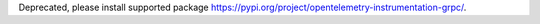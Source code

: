 Deprecated, please install supported package https://pypi.org/project/opentelemetry-instrumentation-grpc/.
